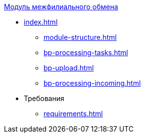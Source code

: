 .xref:index.adoc[Модуль межфилиального обмена]
* xref:index.adoc[]
** xref:module-structure.adoc[]
** xref:bp-processing-tasks.adoc[]
** xref:bp-upload.adoc[]
** xref:bp-processing-incoming.adoc[]

* Требования
** xref:requirements.adoc[]
